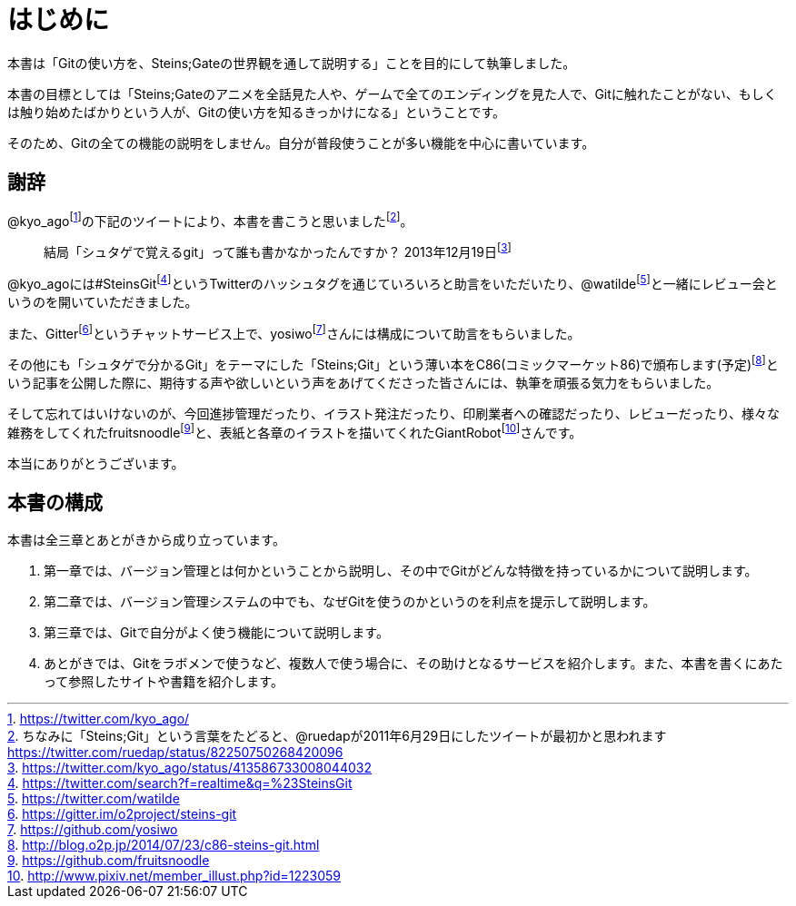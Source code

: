 [[chapter0-introduction]]
= はじめに
:imagesdir: Ch0_Introduction/

本書は「Gitの使い方を、Steins;Gateの世界観を通して説明する」ことを目的にして執筆しました。

本書の目標としては「Steins;Gateのアニメを全話見た人や、ゲームで全てのエンディングを見た人で、Gitに触れたことがない、もしくは触り始めたばかりという人が、Gitの使い方を知るきっかけになる」ということです。

そのため、Gitの全ての機能の説明をしません。自分が普段使うことが多い機能を中心に書いています。

## 謝辞

@kyo_agofootnote:[https://twitter.com/kyo_ago/]の下記のツイートにより、本書を書こうと思いましたfootnote:[ちなみに「Steins;Git」という言葉をたどると、@ruedapが2011年6月29日にしたツイートが最初かと思われます https://twitter.com/ruedap/status/82250750268420096]。

> 結局「シュタゲで覚えるgit」って誰も書かなかったんですか？
> 2013年12月19日footnote:[https://twitter.com/kyo_ago/status/413586733008044032]

@kyo_agoには#SteinsGitfootnote:[https://twitter.com/search?f=realtime&q=%23SteinsGit]というTwitterのハッシュタグを通じていろいろと助言をいただいたり、@watildefootnote:[https://twitter.com/watilde]と一緒にレビュー会というのを開いていただきました。

また、Gitterfootnote:[https://gitter.im/o2project/steins-git]というチャットサービス上で、yosiwofootnote:[https://github.com/yosiwo]さんには構成について助言をもらいました。

その他にも「シュタゲで分かるGit」をテーマにした「Steins;Git」という薄い本をC86(コミックマーケット86)で頒布します(予定)footnote:[http://blog.o2p.jp/2014/07/23/c86-steins-git.html]という記事を公開した際に、期待する声や欲しいという声をあげてくださった皆さんには、執筆を頑張る気力をもらいました。

そして忘れてはいけないのが、今回進捗管理だったり、イラスト発注だったり、印刷業者への確認だったり、レビューだったり、様々な雑務をしてくれたfruitsnoodlefootnote:[https://github.com/fruitsnoodle]と、表紙と各章のイラストを描いてくれたGiantRobotfootnote:[http://www.pixiv.net/member_illust.php?id=1223059]さんです。

本当にありがとうございます。

## 本書の構成

本書は全三章とあとがきから成り立っています。

1. 第一章では、バージョン管理とは何かということから説明し、その中でGitがどんな特徴を持っているかについて説明します。
2. 第二章では、バージョン管理システムの中でも、なぜGitを使うのかというのを利点を提示して説明します。
3. 第三章では、Gitで自分がよく使う機能について説明します。
4. あとがきでは、Gitをラボメンで使うなど、複数人で使う場合に、その助けとなるサービスを紹介します。また、本書を書くにあたって参照したサイトや書籍を紹介します。
